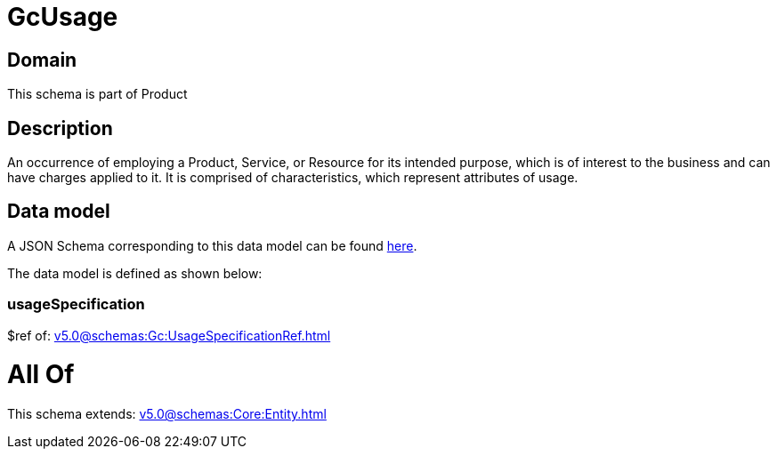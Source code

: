 = GcUsage

[#domain]
== Domain

This schema is part of Product

[#description]
== Description

An occurrence of employing a Product, Service, or Resource for its intended purpose, which is of interest to the business and can have charges applied to it. It is comprised of characteristics, which represent attributes of usage.


[#data_model]
== Data model

A JSON Schema corresponding to this data model can be found https://tmforum.org[here].

The data model is defined as shown below:


=== usageSpecification
$ref of: xref:v5.0@schemas:Gc:UsageSpecificationRef.adoc[]


= All Of 
This schema extends: xref:v5.0@schemas:Core:Entity.adoc[]
